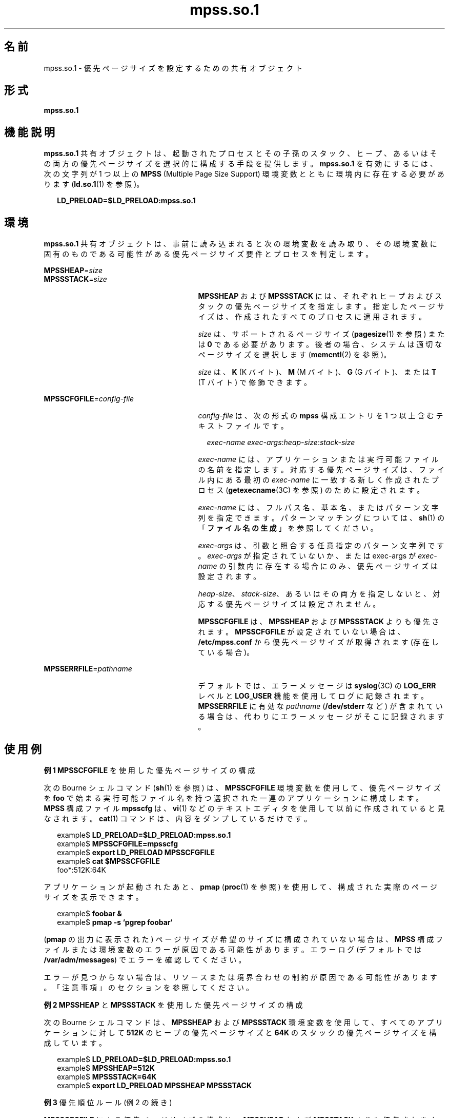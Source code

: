 '\" te
.\"  Copyright (c) 2002, 2011, Oracle and/or its affiliates. All rights reserved.
.TH mpss.so.1 1 "2011 年 11 月 24 日" "SunOS 5.11" "ユーザーコマンド"
.SH 名前
mpss.so.1 \- 優先ページサイズを設定するための共有オブジェクト
.SH 形式
.LP
.nf
\fBmpss.so.1\fR 
.fi

.SH 機能説明
.sp
.LP
\fBmpss.so.1\fR 共有オブジェクトは、起動されたプロセスとその子孫のスタック、ヒープ、あるいはその両方の優先ページサイズを選択的に構成する手段を提供します。\fBmpss.so.1\fR を有効にするには、次の文字列が 1 つ以上の \fBMPSS\fR (Multiple Page Size Support) 環境変数とともに環境内に存在する必要があります (\fBld.so.1\fR(1) を参照)。
.sp
.in +2
.nf
\fBLD_PRELOAD=$LD_PRELOAD:mpss.so.1\fR
.fi
.in -2
.sp

.SH 環境
.sp
.LP
\fBmpss.so.1\fR 共有オブジェクトは、事前に読み込まれると次の環境変数を読み取り、その環境変数に固有のものである可能性がある優先ページサイズ要件とプロセスを判定します。
.sp
.ne 2
.mk
.na
\fB\fBMPSSHEAP\fR=\fIsize\fR\fR
.ad
.br
.na
\fB\fBMPSSSTACK\fR=\fIsize\fR\fR
.ad
.RS 27n
.rt  
\fBMPSSHEAP\fR および \fBMPSSSTACK\fR には、それぞれヒープおよびスタックの優先ページサイズを指定します。指定したページサイズは、作成されたすべてのプロセスに適用されます。
.sp
\fIsize\fR は、サポートされるページサイズ (\fBpagesize\fR(1) を参照) または \fB0\fR である必要があります。後者の場合、システムは適切なページサイズを選択します (\fBmemcntl\fR(2) を参照)。
.sp
\fIsize\fR は、\fBK\fR (K バイト)、\fBM\fR (M バイト)、\fBG\fR (G バイト)、または \fBT\fR (T バイト) で修飾できます。
.RE

.sp
.ne 2
.mk
.na
\fB\fBMPSSCFGFILE\fR=\fIconfig-file\fR\fR
.ad
.RS 27n
.rt  
\fIconfig-file\fR は、次の形式の \fBmpss\fR 構成エントリを 1 つ以上含むテキストファイルです。
.sp
.in +2
.nf
\fIexec-name\fR \fIexec-args\fR:\fIheap-size\fR:\fIstack-size\fR
.fi
.in -2
.sp

\fIexec-name\fR には、アプリケーションまたは実行可能ファイルの名前を指定します。対応する優先ページサイズは、ファイル内にある最初の \fIexec-name\fR に一致する新しく作成されたプロセス (\fBgetexecname\fR(3C) を参照) のために設定されます。
.sp
\fIexec-name\fR には、フルパス名、基本名、またはパターン文字列を指定できます。パターンマッチングについては、\fBsh\fR(1) の「\fBファイル名の生成\fR」を参照してください。
.sp
\fIexec-args\fR は、引数と照合する任意指定のパターン文字列です。\fIexec-args\fR が指定されていないか、または exec-args が \fIexec-name\fR の引数内に存在する場合にのみ、優先ページサイズは設定されます。
.sp
\fIheap-size\fR、\fIstack-size\fR、あるいはその両方を指定しないと、対応する優先ページサイズは設定されません。
.sp
\fBMPSSCFGFILE\fR は、\fBMPSSHEAP\fR および \fBMPSSSTACK\fR よりも優先されます。\fBMPSSCFGFILE\fR が設定されていない場合は、\fB/etc/mpss.conf\fR から優先ページサイズが取得されます (存在している場合)。
.RE

.sp
.ne 2
.mk
.na
\fB\fBMPSSERRFILE\fR=\fIpathname\fR\fR
.ad
.RS 27n
.rt  
デフォルトでは、エラーメッセージは \fBsyslog\fR(3C) の \fBLOG_ERR\fR レベルと \fBLOG_USER\fR 機能を使用してログに記録されます。\fBMPSSERRFILE\fR に有効な \fIpathname\fR (\fB/dev/stderr\fR など) が含まれている場合は、代わりにエラーメッセージがそこに記録されます。
.RE

.SH 使用例
.LP
\fB例 1 \fR\fBMPSSCFGFILE\fR を使用した優先ページサイズの構成
.sp
.LP
次の Bourne シェルコマンド (\fBsh\fR(1) を参照) は、\fBMPSSCFGFILE\fR 環境変数を使用して、優先ページサイズを \fBfoo\fR で始まる実行可能ファイル名を持つ選択された一連のアプリケーションに構成します。\fBMPSS\fR 構成ファイル \fBmpsscfg\fR は、\fBvi\fR(1) などのテキストエディタを使用して以前に作成されていると見なされます。\fBcat\fR(1) コマンドは、内容をダンプしているだけです。

.sp
.in +2
.nf
example$ \fBLD_PRELOAD=$LD_PRELOAD:mpss.so.1\fR
example$ \fBMPSSCFGFILE=mpsscfg\fR
example$ \fBexport LD_PRELOAD MPSSCFGFILE\fR
example$ \fBcat $MPSSCFGFILE\fR
foo*:512K:64K
.fi
.in -2
.sp

.sp
.LP
アプリケーションが起動されたあと、\fBpmap\fR (\fBproc\fR(1) を参照) を使用して、構成された実際のページサイズを表示できます。

.sp
.in +2
.nf
example$ \fBfoobar &\fR
example$ \fBpmap -s `pgrep foobar`\fR
.fi
.in -2
.sp

.sp
.LP
(\fBpmap\fR の出力に表示された) ページサイズが希望のサイズに構成されていない場合は、\fBMPSS\fR 構成ファイルまたは環境変数のエラーが原因である可能性があります。エラーログ (デフォルトでは \fB/var/adm/messages\fR) でエラーを確認してください。

.sp
.LP
エラーが見つからない場合は、リソースまたは境界合わせの制約が原因である可能性があります。「注意事項」のセクションを参照してください。

.LP
\fB例 2 \fR\fBMPSSHEAP\fR と \fBMPSSSTACK\fR を使用した優先ページサイズの構成
.sp
.LP
次の Bourne シェルコマンドは、\fBMPSSHEAP\fR および \fBMPSSSTACK\fR 環境変数を使用して、すべてのアプリケーションに対して \fB512K\fR のヒープの優先ページサイズと \fB64K\fR のスタックの優先ページサイズを構成しています。

.sp
.in +2
.nf
example$ \fBLD_PRELOAD=$LD_PRELOAD:mpss.so.1\fR
example$ \fBMPSSHEAP=512K\fR
example$ \fBMPSSSTACK=64K\fR
example$ \fBexport LD_PRELOAD MPSSHEAP MPSSSTACK\fR
.fi
.in -2
.sp

.LP
\fB例 3 \fR優先順位ルール (例 2 の続き)
.sp
.LP
\fBMPSSCFGFILE\fR による優先ページサイズの構成は、\fBMPSSHEAP\fR および \fBMPSSTACK\fR よりも優先されます。\fB例 2\fR のコマンドのあとに次のコマンドを追加すると、構成ファイル内のアプリケーション、\fBls\fR コマンド、および引数として \fBora1\fR が指定された \fBora\fR で始まるすべてのアプリケーションを除き、すべてのアプリケーションで \fB512K\fR のヒープの優先ページサイズと \fB64K\fR のスタックの優先ページサイズが構成されます。

.sp
.in +2
.nf
example$ \fBMPSSCFGFILE=mpsscfg2\fR
example$ \fBexport MPSSCFGFILE\fR
example$ \fBcat $MPSSCFGFILE\fR
ls::
ora* ora1:4m:4m
.fi
.in -2
.sp

.SH ファイル
.sp
.ne 2
.mk
.na
\fB\fB/usr/lib/ld/map.bssalign\fR\fR
.ad
.RS 28n
.rt  
bss 整列用のテンプレートリンカーマップファイル (\fBmapfile\fR) (「注意事項」を参照)。
.RE

.sp
.ne 2
.mk
.na
\fB\fB/etc/mpss.conf\fR\fR
.ad
.RS 28n
.rt  
構成ファイル
.RE

.SH 属性
.sp
.LP
属性についての詳細は、マニュアルページの \fBattributes\fR(5) を参照してください。
.sp

.sp
.TS
tab() box;
cw(2.75i) |cw(2.75i) 
lw(2.75i) |lw(2.75i) 
.
属性タイプ属性値
_
使用条件system/extended-system-utilities
_
インタフェースの安定性確実
.TE

.SH 関連項目
.sp
.LP
\fBcat\fR(1), \fBld\fR(1), \fBld.so.1\fR(1), \fBpagesize\fR(1), \fBppgsz\fR(1), \fBproc\fR(1), \fBsh\fR(1), \fBvi\fR(1), \fBexec\fR(2), \fBfork\fR(2), \fBmemcntl\fR(2), \fBgetexecname\fR(3C), \fBgetpagesize\fR(3C), \fBsyslog\fR(3C), \fBproc\fR(4), \fBattributes\fR(5) 
.SH 注意事項
.sp
.LP
ヒープおよびスタックの優先ページサイズは継承されます。子プロセスには親と同じ優先ページサイズが適用されます。\fBexec\fR(2) では、優先ページサイズが \fBmpss\fR 共有オブジェクトを使用して構成されていないかぎり、優先ページサイズがデフォルトのシステムページサイズに戻されます。
.sp
.LP
また、\fBppgsz\fR(1) (proc ツール) を使用して、スタックまたはヒープ、あるいはその両方の優先ページサイズを設定することもできます。ただし、名前の一致に基づいて子孫のページサイズを選択して構成することはできません。
.sp
.LP
\fBppgsz\fR(1) の「注意事項」も参照してください。
